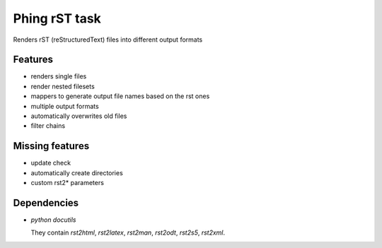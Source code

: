 ==============
Phing rST task
==============

Renders rST (reStructuredText) files into different output formats


Features
========
- renders single files
- render nested filesets
- mappers to generate output file names based on the rst ones
- multiple output formats
- automatically overwrites old files
- filter chains


Missing features
================
- update check
- automatically create directories
- custom rst2* parameters


Dependencies
============
- *python docutils*

  They contain `rst2html`, `rst2latex`, `rst2man`, `rst2odt`, `rst2s5`,
  `rst2xml`.
